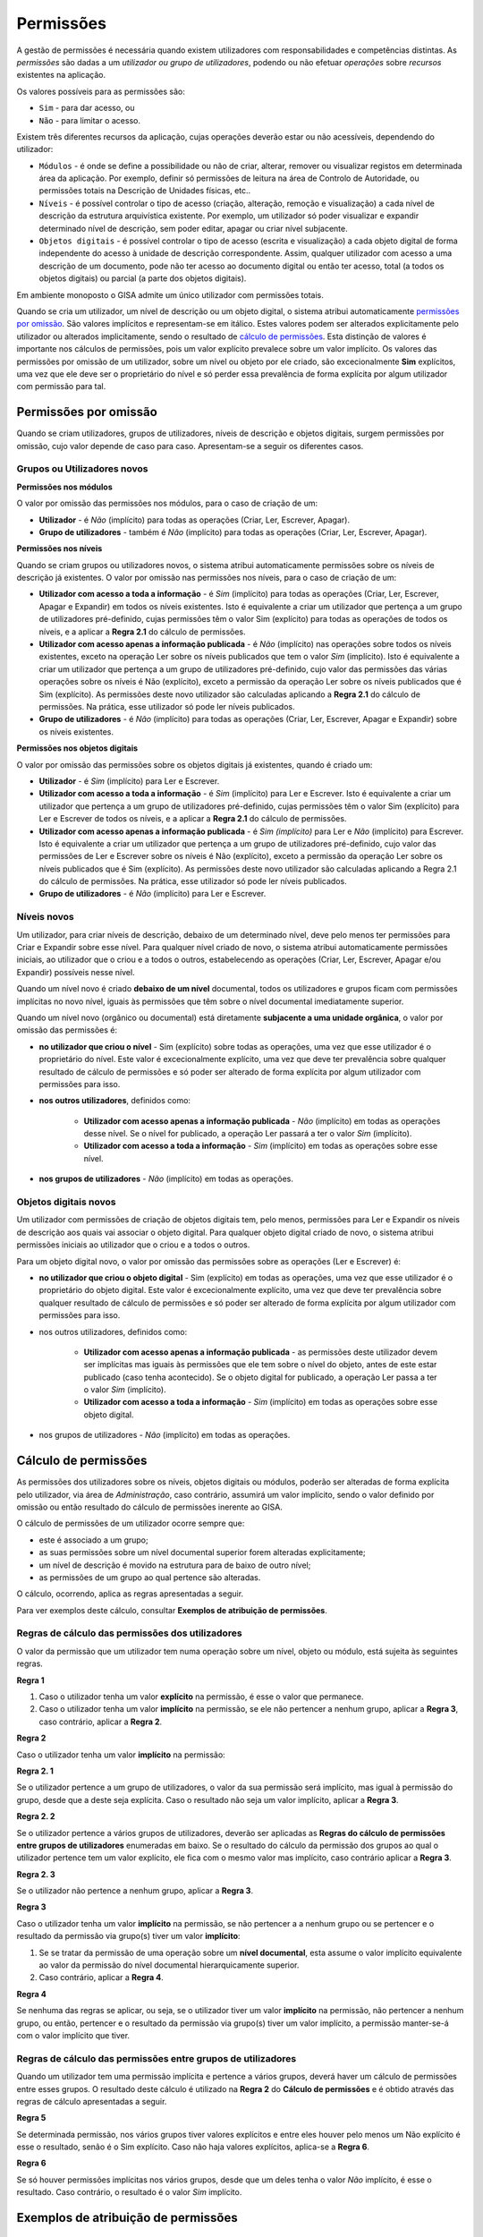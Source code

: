 Permissões
==================================================

A gestão de permissões é necessária quando existem utilizadores com
responsabilidades e competências distintas. As *permissões* são dadas a
um *utilizador ou grupo de utilizadores*, podendo ou não efetuar
*operações* sobre *recursos* existentes na aplicação.

Os valores possíveis para as permissões são:

-  ``Sim`` - para dar acesso, ou
-  ``Não`` - para limitar o acesso.

Existem três diferentes recursos da aplicação, cujas operações deverão
estar ou não acessíveis, dependendo do utilizador:

-  ``Módulos`` - é onde se define a possibilidade ou não de criar,
   alterar, remover ou visualizar registos em determinada área da
   aplicação. Por exemplo, definir só permissões de leitura na área de
   Controlo de Autoridade, ou permissões totais na Descrição de Unidades
   físicas, etc..
-  ``Níveis`` - é possível controlar o tipo de acesso (criação,
   alteração, remoção e visualização) a cada nível de descrição da
   estrutura arquivística existente. Por exemplo, um utilizador só poder
   visualizar e expandir determinado nível de descrição, sem poder
   editar, apagar ou criar nível subjacente.
-  ``Objetos digitais`` - é possível controlar o tipo de acesso (escrita
   e visualização) a cada objeto digital de forma independente do acesso
   à unidade de descrição correspondente. Assim, qualquer utilizador com
   acesso a uma descrição de um documento, pode não ter acesso ao
   documento digital ou então ter acesso, total (a todos os objetos
   digitais) ou parcial (a parte dos objetos digitais).

Em ambiente monoposto o GISA admite um único utilizador com permissões
totais.

Quando se cria um utilizador, um nível de descrição ou um objeto
digital, o sistema atribui automaticamente `permissões por
omissão <permissoes.html#permissoes-por-omissao>`__. São valores implícitos e
representam-se em itálico. Estes valores podem ser alterados
explicitamente pelo utilizador ou alterados implicitamente, sendo o
resultado de `cálculo de permissões <permissoes.html#calculo-de-permissoes>`__. Esta
distinção de valores é importante nos cálculos de permissões, pois um
valor explícito prevalece sobre um valor implícito. Os valores das
permissões por omissão de um utilizador, sobre um nível ou objeto por
ele criado, são excecionalmente **Sim** explícitos, uma vez que ele deve
ser o proprietário do nível e só perder essa prevalência de forma
explícita por algum utilizador com permissão para tal.

Permissões por omissão
------------------

Quando se criam utilizadores, grupos de utilizadores, níveis de descrição e objetos digitais, surgem permissões por omissão, cujo valor depende de caso para caso. Apresentam-se a seguir os diferentes casos.

Grupos ou Utilizadores novos
~~~~~~~~~~~~~~~~~~~~~~~~~~~~~~~

**Permissões nos módulos**

O valor por omissão das permissões nos módulos, para o caso de criação de um:

-  **Utilizador** - é *Não* (implícito) para todas as operações (Criar, Ler, Escrever, Apagar).

-  **Grupo de utilizadores** - também é *Não* (implícito) para todas as operações (Criar, Ler, Escrever, Apagar).

**Permissões nos níveis**

Quando se criam grupos ou utilizadores novos, o sistema atribui automaticamente permissões sobre os níveis de descrição já existentes. O valor por omissão nas permissões nos níveis, para o caso de criação de um:

-  **Utilizador com acesso a toda a informação** - é *Sim* (implícito) para todas as operações (Criar, Ler, Escrever, Apagar e Expandir) em todos os níveis existentes. Isto é equivalente a criar um utilizador que pertença a um grupo de utilizadores pré-definido, cujas permissões têm o valor Sim (explícito) para todas as operações de todos os níveis, e a aplicar a **Regra 2.1** do cálculo de permissões.

-  **Utilizador com acesso apenas a informação publicada** - é *Não* (implícito) nas operações sobre todos os níveis existentes, exceto na operação Ler sobre os níveis publicados que tem o valor *Sim* (implícito). Isto é equivalente a criar um utilizador que pertença a um grupo de utilizadores pré-definido, cujo valor das permissões das várias operações sobre os níveis é Não (explícito), exceto a permissão da operação Ler sobre os níveis publicados que é Sim (explícito). As permissões deste novo utilizador são calculadas aplicando a **Regra 2.1** do cálculo de permissões. Na prática, esse utilizador só pode ler níveis publicados.

- **Grupo de utilizadores** - é *Não* (implícito) para todas as operações (Criar, Ler, Escrever, Apagar e Expandir) sobre os níveis existentes.

**Permissões nos objetos digitais**

O valor por omissão das permissões sobre os objetos digitais já existentes, quando é criado um:

- **Utilizador** - é *Sim* (implícito) para Ler e Escrever.

- **Utilizador com acesso a toda a informação** - é *Sim* (implícito) para Ler e Escrever. Isto é equivalente a criar um utilizador que pertença a um grupo de utilizadores pré-definido, cujas permissões têm o valor Sim (explícito) para Ler e Escrever de todos os níveis, e a aplicar a **Regra 2.1** do cálculo de permissões.

-  **Utilizador com acesso apenas a informação publicada** - é *Sim (implícito)* para Ler e *Não* (implícito) para Escrever. Isto é equivalente a criar um utilizador que pertença a um grupo de utilizadores pré-definido, cujo valor das permissões de Ler e Escrever sobre os níveis é Não (explícito), exceto a permissão da operação Ler sobre os níveis publicados que é Sim (explícito). As permissões deste novo utilizador são calculadas aplicando a Regra 2.1 do cálculo de permissões. Na prática, esse utilizador só pode ler níveis publicados.

-  **Grupo de utilizadores** - é *Não* (implícito) para Ler e Escrever.


Níveis novos
~~~~~~~~~~~~~~~~~~~~~~~~~~~~~~~

Um utilizador, para criar níveis de descrição, debaixo de um determinado nível, deve pelo menos ter permissões para Criar e Expandir sobre esse nível. Para qualquer nível criado de novo, o sistema atribui automaticamente permissões iniciais, ao utilizador que o criou e a todos o outros, estabelecendo as operações (Criar, Ler, Escrever, Apagar e/ou Expandir) possíveis nesse nível.

Quando um nível novo é criado **debaixo de um nível** documental, todos os utilizadores e grupos ficam com permissões implícitas no novo nível, iguais às permissões que têm sobre o nível documental imediatamente superior.

Quando um nível novo (orgânico ou documental) está diretamente **subjacente a uma unidade orgânica**, o valor por omissão das permissões é:

-  **no utilizador que criou o nível** - Sim (explícito) sobre todas as operações, uma vez que esse utilizador é o proprietário do nível. Este valor é excecionalmente explícito, uma vez que deve ter prevalência sobre qualquer resultado de cálculo de permissões e só poder ser alterado de forma explícita por algum utilizador com permissões para isso.

- **nos outros utilizadores**, definidos como:

    -  **Utilizador com acesso apenas a informação publicada** - *Não* (implícito) em todas as operações desse nível. Se o nível for publicado, a operação Ler passará a ter o valor *Sim* (implícito).
    -  **Utilizador com acesso a toda a informação** - *Sim* (implícito) em todas as operações sobre esse nível.

- **nos grupos de utilizadores** - *Não* (implícito) em todas as operações.

Objetos digitais novos
~~~~~~~~~~~~~~~~~~~~~~~~~~~~~~~

Um utilizador com permissões de criação de objetos digitais tem, pelo menos, permissões para Ler e Expandir os níveis de descrição aos quais vai associar o objeto digital. Para qualquer objeto digital criado de novo, o sistema atribui permissões iniciais ao utilizador que o criou e a todos o outros.

Para um objeto digital novo, o valor por omissão das permissões sobre as operações (Ler e Escrever) é:

-  **no utilizador que criou o objeto digital** - Sim (explícito) em todas as operações, uma vez que esse utilizador é o proprietário do objeto digital. Este valor é excecionalmente explícito, uma vez que deve ter prevalência sobre qualquer resultado de cálculo de permissões e só poder ser alterado de forma explícita por algum utilizador com permissões para isso.

-  nos outros utilizadores, definidos como:

    -  **Utilizador com acesso apenas a informação publicada** - as permissões deste utilizador devem ser implícitas mas iguais às permissões que ele tem sobre o nível do objeto, antes de este estar publicado (caso tenha acontecido). Se o objeto digital for publicado, a operação Ler passa a ter o valor *Sim* (implícito).
    -  **Utilizador com acesso a toda a informação** - *Sim* (implícito) em todas as operações sobre esse objeto digital.

-  nos grupos de utilizadores - *Não* (implícito) em todas as operações.



Cálculo de permissões
------------------

As permissões dos utilizadores sobre os níveis, objetos digitais ou módulos, poderão ser alteradas de forma explícita pelo utilizador, via área de *Administração*, caso contrário, assumirá um valor implícito, sendo o valor definido por omissão ou então resultado do cálculo de permissões inerente ao GISA.

O cálculo de permissões de um utilizador ocorre sempre que:

-  este é associado a um grupo;
-  as suas permissões sobre um nível documental superior forem alteradas explicitamente;
-  um nível de descrição é movido na estrutura para de baixo de outro nível;
-  as permissões de um grupo ao qual pertence são alteradas.

O cálculo, ocorrendo, aplica as regras apresentadas a seguir.

Para ver exemplos deste cálculo, consultar **Exemplos de atribuição de permissões**.

Regras de cálculo das permissões dos utilizadores
~~~~~~~~~~~~~~~~~~~~~~~~~~~~~~~

O valor da permissão que um utilizador tem numa operação sobre um nível, objeto ou módulo, está sujeita às seguintes regras.

**Regra 1**

1. Caso o utilizador tenha um valor **explícito** na permissão, é esse o valor que permanece.

2. Caso o utilizador tenha um valor **implícito** na permissão, se ele não pertencer a nenhum grupo, aplicar a **Regra 3**, caso contrário, aplicar a **Regra 2**.

**Regra 2**

Caso o utilizador tenha um valor **implícito** na permissão:

**Regra 2. 1**

Se o utilizador pertence a um grupo de utilizadores, o valor da sua permissão será implícito, mas igual à permissão do grupo, desde que a deste seja explícita. Caso o resultado não seja um valor implícito, aplicar a **Regra 3**.

**Regra 2. 2**

Se o utilizador pertence a vários grupos de utilizadores, deverão ser aplicadas as **Regras do cálculo de permissões entre grupos de utilizadores** enumeradas em baixo. Se o resultado do cálculo da permissão dos grupos ao qual o utilizador pertence tem um valor explícito, ele fica com o mesmo valor mas implícito, caso contrário aplicar a **Regra 3**.

**Regra 2. 3**

Se o utilizador não pertence a nenhum grupo, aplicar a **Regra 3**.

**Regra 3**

Caso o utilizador tenha um valor **implícito** na permissão, se não pertencer a a nenhum grupo ou se pertencer e o resultado da permissão via grupo(s) tiver um valor **implícito**:

1. Se se tratar da permissão de uma operação sobre um **nível documental**, esta assume o valor implícito equivalente ao valor da permissão do nível documental hierarquicamente superior.

2. Caso contrário, aplicar a **Regra 4**.

**Regra 4**

Se nenhuma das regras se aplicar, ou seja, se o utilizador tiver um valor **implícito** na permissão, não pertencer a nenhum grupo, ou então, pertencer e o resultado da permissão via grupo(s) tiver um valor implícito, a permissão manter-se-á com o valor implícito que tiver.

Regras de cálculo das permissões entre grupos de utilizadores
~~~~~~~~~~~~~~~~~~~~~~~~~~~~~~~

Quando um utilizador tem uma permissão implícita e pertence a vários grupos, deverá haver um cálculo de permissões entre esses grupos. O resultado deste cálculo é utilizado na **Regra 2** do **Cálculo de permissões** e é obtido através das regras de cálculo apresentadas a seguir.

**Regra 5**

Se determinada permissão, nos vários grupos tiver valores explícitos e entre eles houver pelo menos um Não explícito é esse o resultado, senão é o Sim explícito. Caso não haja valores explícitos, aplica-se a **Regra 6**.

**Regra 6**

Se só houver permissões implícitas nos vários grupos, desde que um deles tenha o valor *Não* implícito, é esse o resultado. Caso contrário, o resultado é o valor *Sim* implícito.


Exemplos de atribuição de permissões
------------------

Exemplo de grupo de utilizadores só com acesso à área de pesquisa
~~~~~~~~~~~~~~~~~~~~~~~~~~~~~~~

Este exemplo tem como objetivo *definir um conjunto de utilizadores só com permissões para aceder às áreas de Pesquisa*. 

Assim, apresentamos a melhor forma de o fazer:

1. Na área `Grupo de utilizadores <grupos_utilizadores.html>`__, criar o grupo de utilizadores **Leitor**, cujas `permissões por omissão <permissoes.html#permissoes-por-omissao>`__ sobre os módulos aparecem todas a *Não*. 

2. Definir explicitamente as *permissões sobre os módulos* no grupo de utilizadores. Para este caso, colocar o valor Sim (Explícito) nos módulos de *Pesquisa* que existem nas *Unidades informacionais* e também nas *Unidades físicas*. 

|image0|

3. Na área `Utilizadores <utilizadores.html>`__ , criar os *utilizadores*, cujas
`permissões por omissão <permissoes.html#permissoes-por-omissao>`__ sobre os módulos são iniciadas com o valor *Não*. 
Neste exemplo, pouco importa o que é definido por omissão nas permissões sobre os níveis. 

4. Associar cada utilizador ao grupo **Leitor**. A janela a seguir mostra o utilizador **fatima** associado a esse grupo. 

|image1|

As permissões do utilizador, como não foram definidas explicitamente, aparecem em itálico e são o resultado da aplicação das regras do `cálculo de permissões <permissoes.html#calculo-de-permissoes>`__.

|image2|

Em *conclusão*, pode verificar-se que as permissões do utilizador **fatima** com o valor:

    - *Sim* implícito é o resultado da combinação do *Não* existente, por omissão, no utilizador, com o Sim explícito do grupo de utilizadores, aplicando a **Regra 2.1** do cálculo de permissões.

    - *Não* implícito, deve-se ao facto de o grupo de utilizadores ao qual pertence também ter *Não* implícito e portanto, ficar com o valor inicial inalterado, segundo a **Regra 4** do cálculo de permissões. 

	
Exemplo de associação de um utilizador a mais que um grupo de utilizadores
~~~~~~~~~~~~~~~~~~~~~~~~~~~~~~~

Este exemplo ilustra as permissões de um utilizador, que *pertence a mais que um grupo de utilizadores*, como sendo o resultado do cálculo das combinações das permissões dos vários grupos.

1. Na área `Grupo de utilizadores <grupos_utilizadores.html>`__, criar um *grupo de utilizadores*, **LeitorCA**, com permissões explícitas de leitura nos módulos do *Controlo de autoridade* e com restrição explícita no acesso ao módulo *Pesquisa* das *Unidades Físicas*, tal como se pode observar no seguinte painel: 

|image3|

2. Na área `Utilizadores <utilizadores.html>`__, associar o *utilizador* **fatima** ao grupo **LeitorCA**. Como este utilizador pertence ao grupo **Leitor** (ver exemplo anterior) e as suas permissões não foram definidas explicitamente, resultam do cálculo das permissões dos dois grupos. 

|image4|

Em *conclusão*, verifica-se que o utilizador **fatima** não tendo permissões explícitas, assume o valor:

- *Sim* na operação ''Ler'' nos módulos do *Controlo de autoridade*, sendo o resultado da combinação das permissões dos dois grupos de utilizadores a ele atribuídos, por aplicação da **Regra 2.2**, a qual remete para a **Regra 5** do cálculo de permissões. Pela **Regra 5**, entre vários grupos de utilizadores, quando um dos grupos (**LeitorCA**) tem uma permissão com Sim explícito e o outro (**Leitor**) com *Não* implícito, o resultado é o Sim explícito. Voltando à **Regra 2.2**, o resultado final é  portanto o mesmo valor mas implícito, *Sim*.

-  *Não* existente no módulo *Pesquisa* de *Unidades físicas*, sendo o resultado da combinação das permissões dos dois grupos de utilizadores a ele atribuídos, por aplicação da **Regra 2.2**, a qual remete para a **Regra 5** do cálculo de permissões. Pela **Regra 5**, quando um dos grupos (**LeitorCA**) tem um Não explícito e o outro (**Leitor**) um Sim explícito, o resultado é o Não explícito. Voltando à **Regra 2.2**, o resultado final é  portanto o mesmo valor mas implícito, *Não*.

-  *Não* implícito nas restantes permissões, por aplicação da **Regra 4** do cálculo de permissões. Isto deve-se ao facto de os grupos de utilizadores, ao qual o utilizador pertence, terem todos valores implícitos e tratar-se de permissão sobre módulos.

Exemplos de atribuição de permissões por nível
~~~~~~~~~~~~~~~~~~~~~~~~~~~~~~~

Apresentam-se de seguida alguns casos exemplificativos de como usar esta funcionalidade de controlo de acesso a níveis arquivísticos:

-  **Exemplo 1** - Definição de um utilizador externo com acesso de leitura aos níveis publicados e também a um determinado documento específico, que não é considerado público. 

-  **Exemplo 2** - Definição de um grupo de utilizadores, cujos utilizadores deverão ter acesso total a um determinado ramo da estrutura arquivística e acesso de leitura e navegação em todos os outros níveis produtores e documentais. 

-  **Exemplo 3** - Definição de um grupo de utilizadores, cujos utilizadores deverão ter acesso total a todos os níveis da estrutura arquivística, exceto a um ramo, cujo acesso deverá ser interdito. 

**Exemplo 1**

Este exemplo é o caso típico de um *utilizador externo registado no sistema só com acesso de leitura aos níveis publicados e a determinados documentos*, não públicos, aos quais ele, por determinada razão, poderá aceder para leitura.

-  Primeiro, na área `Utilizadores <utilizadores.html>`__, criar um utilizador, **antonio1945**, escolhendo a opção ''Acesso apenas a informação publicada''. Por `omissão <permissoes.html#niveis-novos>`__, as permissões deste utilizador sobre os *módulos* assumem o valor *Não* implícito e as suas permissões sobre os *níveis* assumem também o valor *Não* implícito, exceto nos níveis publicados, cuja operação ''Ler'' assume o valor *Sim* implícito.

-  De seguida, associar este utilizador ao grupo **Leitor**, referido nos exemplos anteriores, para poder ter acesso aos módulos de pesquisa, por aplicação da **Regra 2.1** do cálculo de permissões. 

-  Para definir que o utilizador **antonio1945** tem acesso de leitura a um determinado documento, no módulo `Permissões pelo Plano de Classificação <permissoes_plano.html>`__:
     - Selecionar o documento *Testamento de António Francisco (fl. 6v-8v)* e o utilizador **antonio1945** na área de contexto. 
     - No ''Filtro'' manter a opção ''Próprio'', pois é sobre esse nível que se pretende definir permissões. 
     - Atribuir explicitamente permissões de leitura ao nível mostrado, colocando em ''Ler'' o valor Sim (explícito), aplicando-se a **Regra 1** do cálculo de permissões.

|image5|

**Exemplo 2**

Neste exemplo, escolhe-se uma situação em que há a necessidade de um grupo de utilizadores internos *com autorização para navegar e visualizar todos os níveis de descrição*, mas *com permissão total somente sobre informação relativa a uma série documental*.

Como pode haver grupos de utilizadores a trabalhar em séries diferentes, a melhor forma é criar um grupo (**GrupoA**), cujos utilizadores terão acesso de leitura e navegação em todos níveis arquivísticos. Este grupo poderá ser combinado com qualquer outro grupo, a ser criado com determinado perfil, como por exemplo, com acesso total a uma série específica (**GrupoB**).

Antes de mais, dado que neste caso se vão atribuir as mesmas permissões a um conjunto muito grande de níveis ao mesmo tempo, será conveniente definir-se um número grande de elementos por página no módulo `Configuração global <configuracao_global.html>`__. No fim desta tarefa de atribuição de permissões, pode sempre voltar-se ao número de elementos por página inicial.

Então, o procedimento pode ser o seguinte:

1. Na área `Grupo de utilizadores <grupos_utilizadores.html>`__, criar o grupo de utilizadores **GrupoA**, cujas permissões sobre os níveis ficam, por `omissão <permissoes.html#grupos-ou-utilizadores-novos>`__, com o valor *Não* implícito. 

2. Para atribuir as permissões no painel de `Permissões pelo Plano de Classificação <permissoes_plano.html>`__, de forma que o grupo  *só tenha acesso de leitura e navegação em todos os níveis* arquivísticos:

|image6|

      - Selecionar a entidade produtora de topo da estrutura orgânica e de seguida o grupo **GrupoA**, na área de contexto. 
      - No ''Filtro'' selecionar a opção ''Todos'', para se poderem mostrar todos os níveis da estrutura arquivística. Se houver muitas páginas na ''Lista de Permissões Atribuídas'', ou se volta a aumentar o número de elementos por página na `Configuração global <configuracao_global.html>`__ para se poder reduzir o número de páginas ou se atribui *permissões explícitas somente aos níveis produtores e aos documentais de topo*, uma vez que os restantes níveis documentais herdam as permissões dos níveis documentais de topo (ver **Regra 3** do cálculo de permissões). Seguindo esta última via, é aconselhável usar-se os vários filtros para o conseguir de uma forma rápida. Assim, para se selecionar os níveis produtores, usa-se o filtro ''Todos'' e como a lista aparece ordenada por tipo de nível, basta selecionar os primeiros níveis da lista até encontrar o primeiro nível documental. Para se selecionar os níveis documentais de topo, usa-se o filtro ''Todos documentais'' (para mais detalhe ver `Permissões pelo Plano de Classificação <permissoes_plano.html>`__). 
      - Na ''Lista de Permissões Atribuídas'', para cada página, selecionar todos níveis pretendidos ao mesmo tempo e na janela de edição múltipla (para a abrir, clicar com lado direito do rato), atribuir **Sim** explícito nas operações ''Ler'' e ''Expandir''.

|image7|

3. Neste momento, ainda falta criar o outro grupo de utilizadores, **GrupoB**,  na área `Grupo de utilizadores <grupos_utilizadores.html>`__, cujas permissões sobre os níveis têm o `valor por omissão <permissoes.html#grupos-ou-utilizadores-novos>`__ *Não*. 

4. Para que o **GrupoB** tenha acesso total à série *Obras Municipais* e a todos os seus documentos, no painel de `Permissões pelo Plano de Classificação <permissoes_plano.html>`__, selecionar a série *Obras Municipais* e o **GrupoB**. No ''Filtro'', selecionar a opção ''Próprio'' e atribuir Sim a todas as operações do nível selecionado.

|image8|

5. Na área de `Utilizadores <utilizadores.html>`__, criar os utilizadores, escolhendo a opção ''Acesso apenas a informação publicada'' para que, por `omissão <permissoes.html#permissoes-por-omissao>`__, todos os níveis publicados tenham o valor *Sim* na operação ''Ler'' e *Não* em todos os outros casos. Por fim, associar os utilizadores ao **GrupoA** e ao **GrupoB**, ativando o `cálculo de permissões <permissoes.html#calculo-de-permissoes>`__. 

Em *conclusão*, depois dos cálculos, as permissões de *cada um destes utilizadores* sobre os níveis:

-  Na série *Obras municipais*, têm o valor *Sim* implícito em todas as operações, por aplicação da **Regra 2.1** e da **Regra 5** do cálculo de permissões.

|image9|

-  Nos *documentos subjacentes* à série *Obras municipais*, assumem o valor *Sim* em todas as operações, por aplicação da **Regra 3** do cálculo de permissões.
 
-  Nos restantes níveis, por aplicação da **Regra 2.2** e **Regra 5** do cálculo de permissões, nas operações ''Ler'' e ''Expandir'', assumem o valor *Sim*, e nas operações ''Criar'', ''Escrever'' e ''Apagar'', mantêm o valor *Não* por se aplicar a **Regra 4**.

|image10|

**Exemplo 3**

Este exemplo ilustra um caso em que existe um grupo de utilizadores internos com *acesso total, exceto a determinada informação produzida por um departamento que deve ser interditada, por ser confidencial*.

1. Primeiro, na área de `Grupo de utilizadores <grupos_utilizadores.html>`__, criar o **GrupoC**, cujas permissões sobre os níveis assumem, por `omissão <permissoes.html#grupos-ou-utilizadores-novos>`__, o valor *Não*. 

2. Na área `Permissões pelo Plano de Classificação <permissoes_plano.html>`__:
  - Selecionar a entidade produtora, *Polícia*, na área de contexto, cujos documentos são de acesso restrito.
  - Selecionar o **GrupoC** na área de contexto, onde definir as permissões.
  - No ''Filtro'' selecionar a opção ''Todos documentais'', para listar as permissões dos níveis documentais diretamente relacionados com essa entidade produtora (ou com outras subjacentes a esse, caso existissem).
  - Na ''Lista de Permissões Atribuídas'', selecionar os níveis todos aos quais se retirar explicitamente a permissão a todas as operações, colocando **Não** (explícito) em todas as operações.

|image11|

3. Na área de `Utilizadores <utilizadores.html>`__, criar os utilizadores, escolhendo a opção ''Acesso a toda a informação''. As permissões destes utilizadores sobre os níveis assumem o valor *Sim*. 

4. Por fim, associar os utilizadores ao grupo **GrupoC**, desencandeando a aplicação da **Regra 2.1** do cálculo de permissões. 

Em *conclusão*, as permissões de um destes utilizadores, por exemplo o **UtilizadorC**:

-  Nos níveis documentais, diretamente ou indiretamente, debaixo da entidade produtora *Polícia* assumem o valor *Não* em todas as operações, por aplicação da **Regra 2.1** do cálculo de permissões.

|image12|

-  Os restantes níveis, mantêm o valor *Sim*, por ser aplicada a **Regra 4**.

|image13|

**Exemplo de atribuição de permissões a objetos digitais**

Nesta secção usa-se como exemplo a definição de um determinado grupo de utilizadores poder visualizar todos os níveis de descrição subjacentes a uma dada série, mas não poder visualizar os objetos digitais associados.

Assim, na área de `Permissões por Objeto Digital <permissoes_od.html>`__:

|image14|

1. Seleciona-se a série *Ephemera*, debaixo da qual se pretende definir as permissões dos objetos digitais.

2. Seleciona-se o utilizador ou grupo de utilizadores, neste caso o grupo **Leitores**.

3. Selecionam-se todos os objetos digitais e clica-se com o botão direito do rato.

|image15|

4. Atribui-se **Não** para ''Ler'' e para ''Escrever''. Passando a ser o seguinte:

|image16|

Qualquer utilizador, sem permissões explícitas para esses objetos digitais, ao ser associado ao grupo **Leitores** passa a não poder visualizar os objetos digitais debaixo da série *Ephemera*. 

Por exemplo, o utilizador **fatima** cujas permissões por omissão são de ''Acesso a toda a informação'', tem as seguintes permissões sobre os objetos digitais deste exemplo:

|image17|

Se este utilizador for adicionado ao grupo **Leitores** passa a herdar, pela **Regra 2.1** do cálculo de permissões, as permissões deste grupo relativamente aos objetos digitais deste exemplo:

|image18|


.. |image0| image:: _static/images/PermissoesModuloGrupo.png
   :width: 650px
.. |image1| image:: _static/images/AtribuirGrupoAUtilizador.png
   :width: 650px
.. |image2| image:: _static/images/PermissoesModuloUtilizador.png
   :width: 650px
.. |image3| image:: _static/images/PermissoesModuloGrupo2.png
   :width: 650px
.. |image4| image:: _static/images/PermissoesModuloUtilizador2.png
   :width: 650px
.. |image5| image:: _static/images/Exemplo1.png
   :width: 650px
.. |image6| image:: _static/images/Exemplo2_1.png
   :width: 650px
.. |image7| image:: _static/images/Exemplo2_2.png
   :width: 650px
.. |image8| image:: _static/images/Exemplo2_3.png
   :width: 650px
.. |image9| image:: _static/images/Exemplo2_4.png
   :width: 650px
.. |image10| image:: _static/images/Exemplo2_5.png
   :width: 650px
.. |image11| image:: _static/images/Exemplo3_1.png
   :width: 650px
.. |image12| image:: _static/images/Exemplo3_2.png
   :width: 650px
.. |image13| image:: _static/images/Exemplo3_3.png
   :width: 650px
.. |image14| image:: _static/images/ExemploPermissoesOD1.png
   :width: 650px
.. |image15| image:: _static/images/ExemploPermissoesOD2.png
   :width: 200px
.. |image16| image:: _static/images/ExemploPermissoesOD5.png
   :width: 650px
.. |image17| image:: _static/images/ExemploPermissoesOD4.png
   :width: 650px
.. |image18| image:: _static/images/ExemploPermissoesOD3.png
   :width: 650px

   
